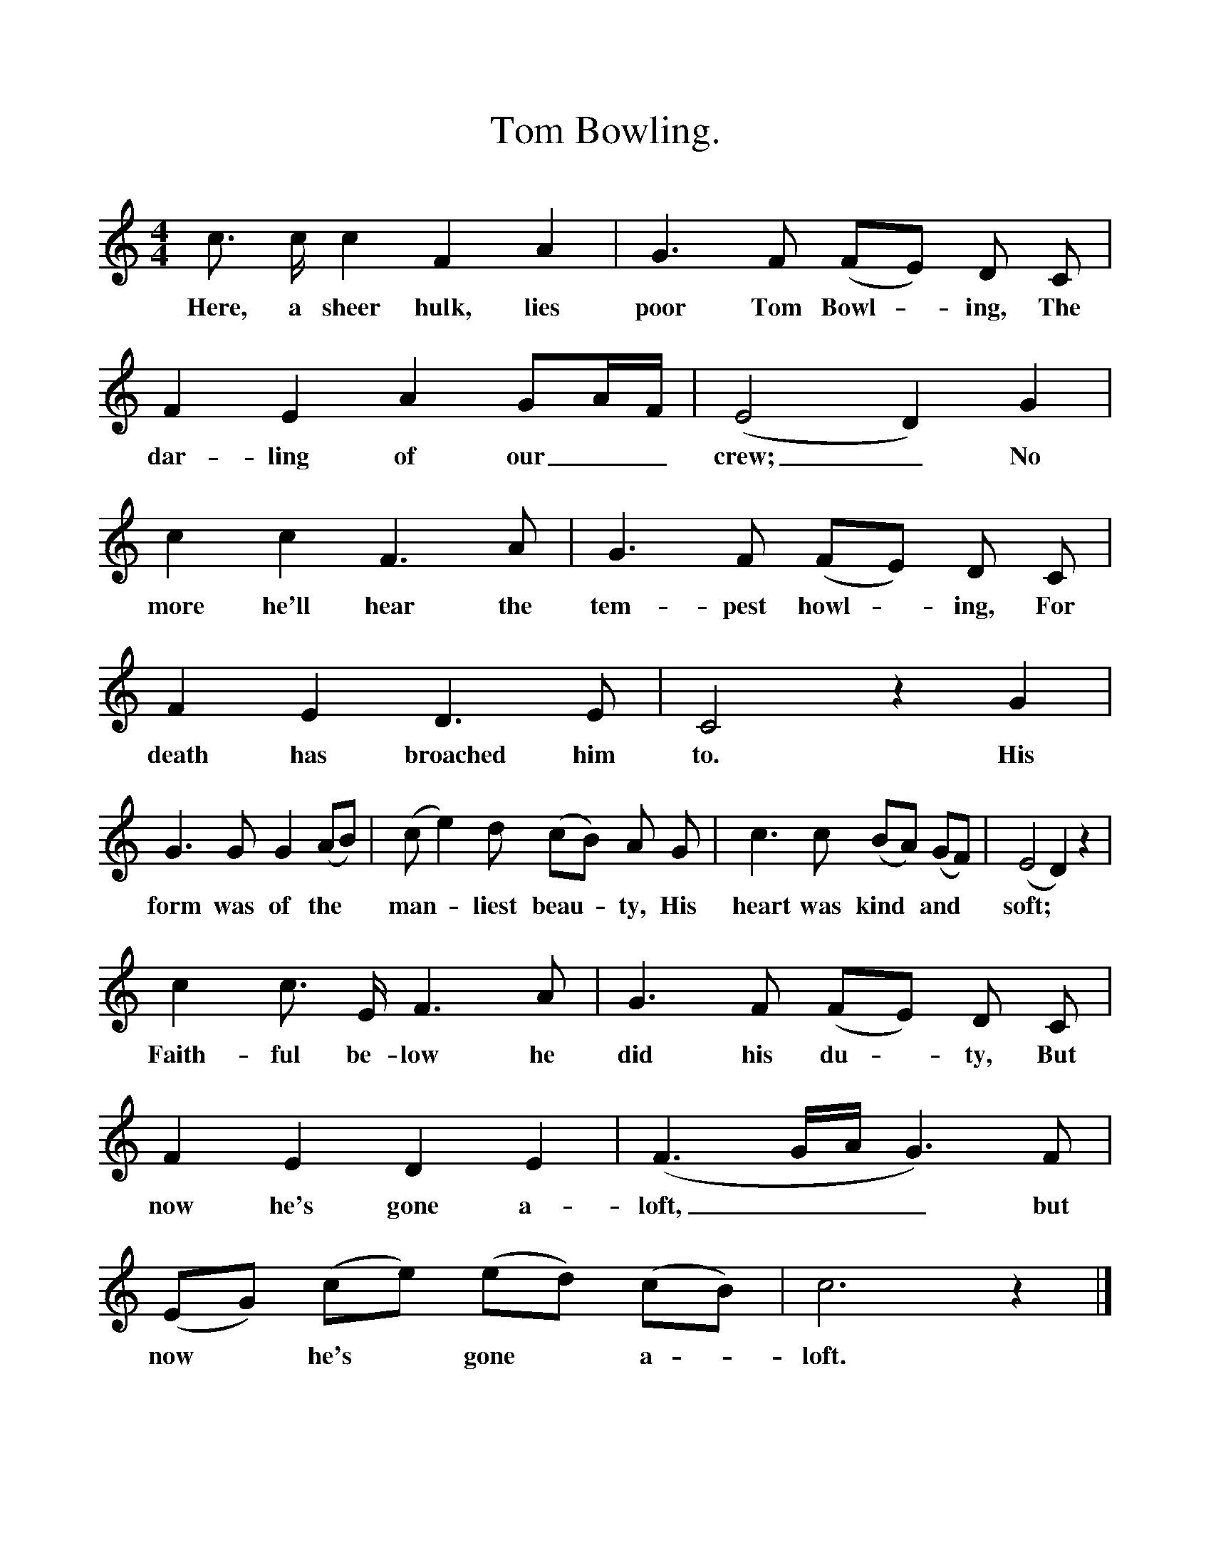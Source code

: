 %%scale 1
X:1
T:Tom Bowling.
S:News Chronicle Songbook.
M:4/4
L:1/4
K:C
c3/4 c1/4 c F A |G3/2 F/ (F/E/) D/ C/|F E A G/A/4F/4|(E2 D) G|
w:Here, a sheer hulk, lies poor Tom Bowl -ing, The dar-ling of our__ crew;_ No
c c F3/2 A/|G3/2 F/ (F/E/) D/ C/|F E D3/2 E/|C2 z G|
w:more he'll hear the tem-pest howl -ing, For death has broached him to. His
G3/2 G/ G (A/B/)|(c/e) d/ (c/B/) A/ G/|c3/2 c/ (B/A/) (G/F/)| (E2 D) z|
w:form was of the* man -liest beau -ty, His heart was kind* and* soft;*
c c3/4 E1/4 F3/2 A/|G3/2 F/ (F/E/) D/ C/|F E D E|(F3/2 G1/4A1/4 G3/2) F/|
w:Faith-ful be-low he did his du -ty, But now he's gone a-loft,___ but
(E/G/) (c/e/) (e/d/) (c/B/)|c3 z|]
w:now* he's* gone* a -loft. 